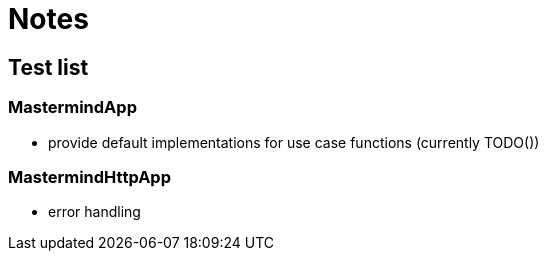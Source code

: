 = Notes

== Test list

=== MastermindApp

* provide default implementations for use case functions (currently TODO())

=== MastermindHttpApp

* error handling
